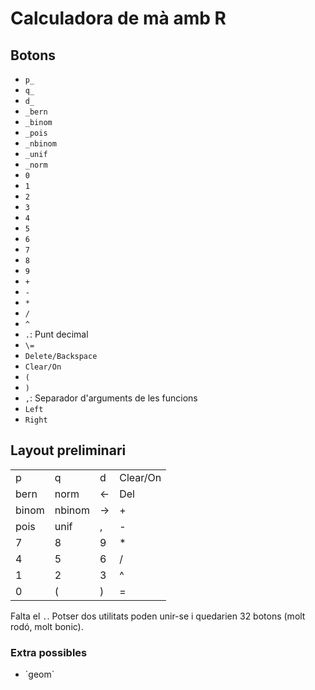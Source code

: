 * Calculadora de mà amb R

** Botons
- =p_=
- =q_=
- =d_=
- =_bern=
- =_binom=
- =_pois=
- =_nbinom=
- =_unif=
- =_norm=
- =0=
- =1=
- =2=
- =3=
- =4=
- =5=
- =6=
- =7=
- =8=
- =9=
- =+=
- =-=
- =*=
- =/=
- =^=
- =.=: Punt decimal
- =\==
- =Delete/Backspace=
- =Clear/On=
- =(=
- =)=
- =,=: Separador d'arguments de les funcions
- =Left=
- =Right=

** Layout preliminari
|     p | q      | d  | Clear/On |
|  bern | norm   | <- | Del      |
| binom | nbinom | -> | +        |
|  pois | unif   | ,  | -        |
|     7 | 8      | 9  | *        |
|     4 | 5      | 6  | /        |
|     1 | 2      | 3  | ^        |
|     0 | (      | )  | =        |

Falta el =.=. Potser dos utilitats poden unir-se i quedarien 32 botons (molt rodó, molt bonic).

*** Extra possibles
- `geom` 
